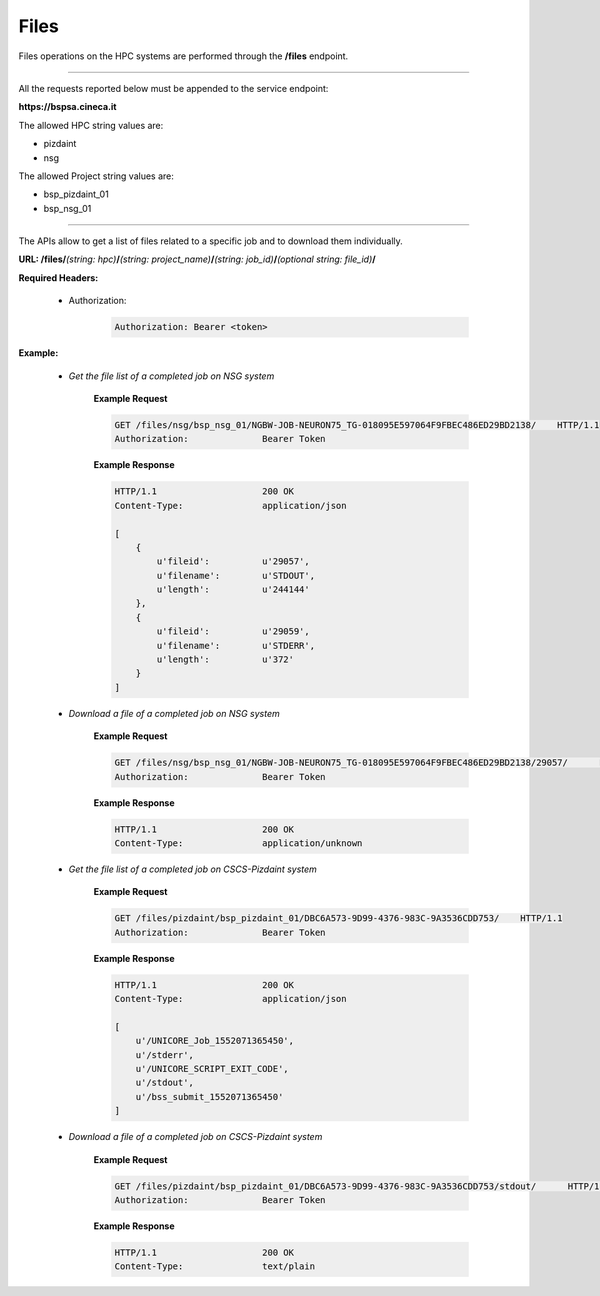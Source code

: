 Files
=====


Files operations on the HPC systems are performed through the **/files** endpoint.

==========================

All the requests reported below must be appended to the service endpoint:

**https://bspsa.cineca.it**

The allowed HPC string values are:

* pizdaint
* nsg

The allowed Project string values are:

* bsp_pizdaint_01
* bsp_nsg_01

==========================


The APIs allow to get a list of files related to a specific job and to download
them individually. 


**URL: /files/**\ *(string: hpc)*\ **/**\ *(string: project_name)*\ **/**\ *(string: job_id)*\ **/**\ *(optional string: file_id)*\ **/**

**Required Headers:**

    * Authorization:

        .. code::

            Authorization: Bearer <token>


**Example:**

    * *Get the file list of a completed job on NSG system*

        **Example Request**

        .. code::

            GET	/files/nsg/bsp_nsg_01/NGBW-JOB-NEURON75_TG-018095E597064F9FBEC486ED29BD2138/	HTTP/1.1
            Authorization:              Bearer Token       


        **Example Response**

        .. code::

            HTTP/1.1                    200 OK
            Content-Type:               application/json

            [
	        {
		    u'fileid':          u'29057', 
		    u'filename':        u'STDOUT', 
		    u'length':          u'244144'
	        },
 		{
		    u'fileid':          u'29059',
		    u'filename':        u'STDERR',
		    u'length':          u'372'
		}
	    ]   


    * *Download a file of a completed job on NSG system*

        **Example Request**

        .. code::

            GET	/files/nsg/bsp_nsg_01/NGBW-JOB-NEURON75_TG-018095E597064F9FBEC486ED29BD2138/29057/	HTTP/1.1
            Authorization:              Bearer Token

        **Example Response**

        .. code::

            HTTP/1.1                    200 OK
            Content-Type:               application/unknown




    * *Get the file list of a completed job on CSCS-Pizdaint system*

        **Example Request**

        .. code::

            GET /files/pizdaint/bsp_pizdaint_01/DBC6A573-9D99-4376-983C-9A3536CDD753/    HTTP/1.1
            Authorization:              Bearer Token       


        **Example Response**

        .. code::

            HTTP/1.1                    200 OK
            Content-Type:               application/json
        
            [
                u'/UNICORE_Job_1552071365450',
                u'/stderr',
                u'/UNICORE_SCRIPT_EXIT_CODE',
                u'/stdout',
                u'/bss_submit_1552071365450'
            ]


    * *Download a file of a completed job on CSCS-Pizdaint system*

        **Example Request**

        .. code::

            GET /files/pizdaint/bsp_pizdaint_01/DBC6A573-9D99-4376-983C-9A3536CDD753/stdout/      HTTP/1.1
            Authorization:              Bearer Token

        **Example Response**

        .. code::

            HTTP/1.1                    200 OK
            Content-Type:               text/plain

